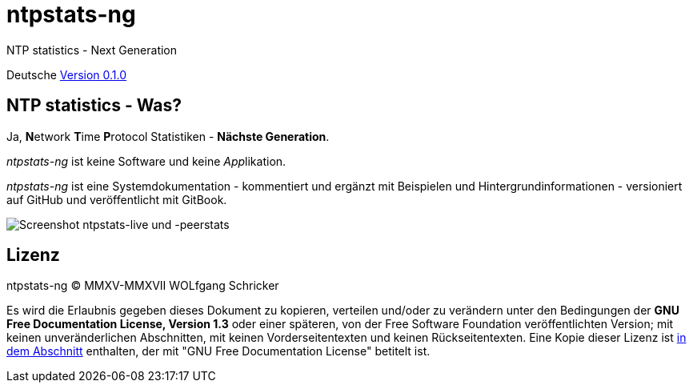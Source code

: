 = ntpstats-ng
:icons:         font
:linkattrs:

NTP statistics - Next Generation

Deutsche link:https://github.com/wols/ntpstats-ng/milestone/1[Version 0.1.0, window="_blank"]

== NTP statistics - Was?

Ja, **N**etwork **T**ime **P**rotocol Statistiken - *Nächste Generation*.

_ntpstats-ng_ ist keine Software und keine __App__likation.

_ntpstats-ng_ ist eine Systemdokumentation - kommentiert und ergänzt mit Beispielen und Hintergrundinformationen - versioniert auf GitHub und veröffentlicht mit GitBook.

image::screenshot_ntpstats-live+peerstats.png[Screenshot ntpstats-live und -peerstats]

== Lizenz

ntpstats-ng (C) MMXV-MMXVII WOLfgang Schricker

Es wird die Erlaubnis gegeben dieses Dokument zu kopieren, verteilen und/oder zu verändern unter den Bedingungen der *GNU Free Documentation License, Version 1.3* oder einer späteren, von der Free Software Foundation veröffentlichten Version;
mit keinen unveränderlichen Abschnitten, mit keinen Vorderseitentexten und keinen Rückseitentexten.
Eine Kopie dieser Lizenz ist link:https://github.com/wols/ntpstats-ng/blob/master/LICENSE[in dem Abschnitt, window="_blank"] enthalten, der mit "GNU Free Documentation License" betitelt ist.

// End of ntpstats-ng/doc/de/doc/README.adoc
